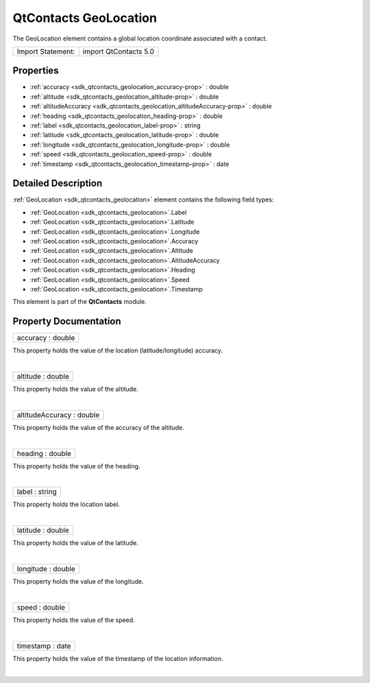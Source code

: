 .. _sdk_qtcontacts_geolocation:
QtContacts GeoLocation
======================

The GeoLocation element contains a global location coordinate associated
with a contact.

+---------------------+-------------------------+
| Import Statement:   | import QtContacts 5.0   |
+---------------------+-------------------------+

Properties
----------

-  :ref:`accuracy <sdk_qtcontacts_geolocation_accuracy-prop>` :
   double
-  :ref:`altitude <sdk_qtcontacts_geolocation_altitude-prop>` :
   double
-  :ref:`altitudeAccuracy <sdk_qtcontacts_geolocation_altitudeAccuracy-prop>`
   : double
-  :ref:`heading <sdk_qtcontacts_geolocation_heading-prop>` :
   double
-  :ref:`label <sdk_qtcontacts_geolocation_label-prop>` : string
-  :ref:`latitude <sdk_qtcontacts_geolocation_latitude-prop>` :
   double
-  :ref:`longitude <sdk_qtcontacts_geolocation_longitude-prop>` :
   double
-  :ref:`speed <sdk_qtcontacts_geolocation_speed-prop>` : double
-  :ref:`timestamp <sdk_qtcontacts_geolocation_timestamp-prop>` :
   date

Detailed Description
--------------------

:ref:`GeoLocation <sdk_qtcontacts_geolocation>` element contains the
following field types:

-  :ref:`GeoLocation <sdk_qtcontacts_geolocation>`.Label
-  :ref:`GeoLocation <sdk_qtcontacts_geolocation>`.Latitude
-  :ref:`GeoLocation <sdk_qtcontacts_geolocation>`.Longitude
-  :ref:`GeoLocation <sdk_qtcontacts_geolocation>`.Accuracy
-  :ref:`GeoLocation <sdk_qtcontacts_geolocation>`.Altitude
-  :ref:`GeoLocation <sdk_qtcontacts_geolocation>`.AltitudeAccuracy
-  :ref:`GeoLocation <sdk_qtcontacts_geolocation>`.Heading
-  :ref:`GeoLocation <sdk_qtcontacts_geolocation>`.Speed
-  :ref:`GeoLocation <sdk_qtcontacts_geolocation>`.Timestamp

This element is part of the **QtContacts** module.

Property Documentation
----------------------

.. _sdk_qtcontacts_geolocation_accuracy-prop:

+--------------------------------------------------------------------------+
|        \ accuracy : double                                               |
+--------------------------------------------------------------------------+

This property holds the value of the location (latitude/longitude)
accuracy.

| 

.. _sdk_qtcontacts_geolocation_altitude-prop:

+--------------------------------------------------------------------------+
|        \ altitude : double                                               |
+--------------------------------------------------------------------------+

This property holds the value of the altitude.

| 

.. _sdk_qtcontacts_geolocation_altitudeAccuracy-prop:

+--------------------------------------------------------------------------+
|        \ altitudeAccuracy : double                                       |
+--------------------------------------------------------------------------+

This property holds the value of the accuracy of the altitude.

| 

.. _sdk_qtcontacts_geolocation_heading-prop:

+--------------------------------------------------------------------------+
|        \ heading : double                                                |
+--------------------------------------------------------------------------+

This property holds the value of the heading.

| 

.. _sdk_qtcontacts_geolocation_label-prop:

+--------------------------------------------------------------------------+
|        \ label : string                                                  |
+--------------------------------------------------------------------------+

This property holds the location label.

| 

.. _sdk_qtcontacts_geolocation_latitude-prop:

+--------------------------------------------------------------------------+
|        \ latitude : double                                               |
+--------------------------------------------------------------------------+

This property holds the value of the latitude.

| 

.. _sdk_qtcontacts_geolocation_longitude-prop:

+--------------------------------------------------------------------------+
|        \ longitude : double                                              |
+--------------------------------------------------------------------------+

This property holds the value of the longitude.

| 

.. _sdk_qtcontacts_geolocation_speed-prop:

+--------------------------------------------------------------------------+
|        \ speed : double                                                  |
+--------------------------------------------------------------------------+

This property holds the value of the speed.

| 

.. _sdk_qtcontacts_geolocation_timestamp-prop:

+--------------------------------------------------------------------------+
|        \ timestamp : date                                                |
+--------------------------------------------------------------------------+

This property holds the value of the timestamp of the location
information.

| 
